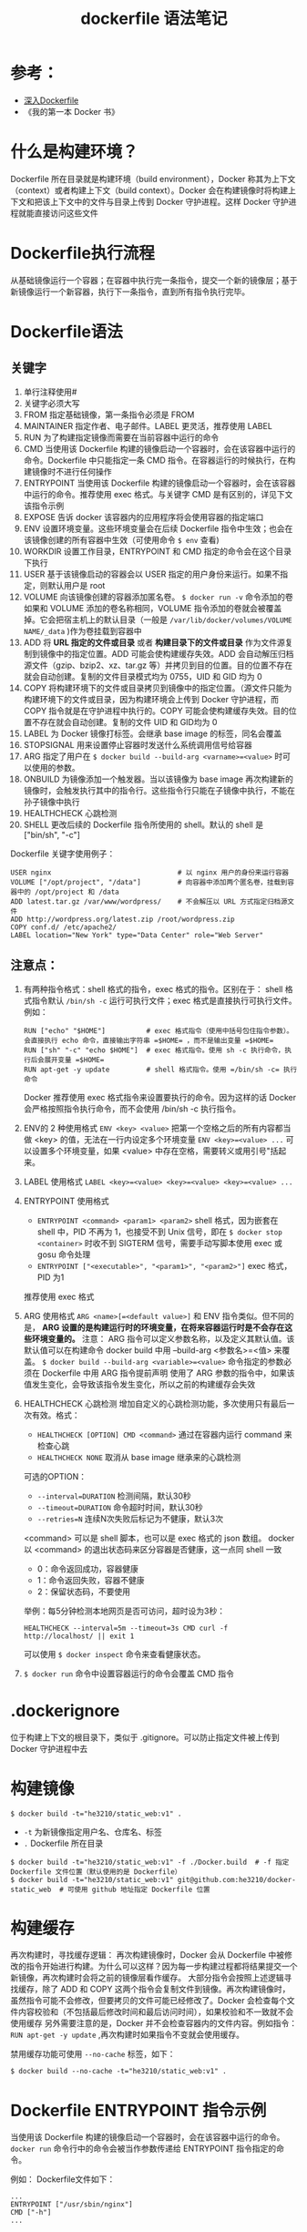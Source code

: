 #+TITLE: dockerfile 语法笔记

* 参考：
- [[https://github.com/qianlei90/Blog/issues/35][深入Dockerfile]]
- 《我的第一本 Docker 书》
* 什么是构建环境？
Dockerfile 所在目录就是构建环境（build environment），Docker 称其为上下文（context）或者构建上下文（build context）。Docker 会在构建镜像时将构建上下文和把该上下文中的文件与目录上传到 Docker 守护进程。这样 Docker 守护进程就能直接访问这些文件

* Dockerfile执行流程
从基础镜像运行一个容器；在容器中执行完一条指令，提交一个新的镜像层；基于新镜像运行一个新容器，执行下一条指令，直到所有指令执行完毕。

* Dockerfile语法

** 关键字
1. 单行注释使用#
2. 关键字必须大写
3. FROM         指定基础镜像，第一条指令必须是 FROM
4. MAINTAINER   指定作者、电子邮件。LABEL 更灵活，推荐使用 LABEL
5. RUN          为了构建指定镜像而需要在当前容器中运行的命令
6. CMD          当使用该 Dockerfile 构建的镜像启动一个容器时，会在该容器中运行的命令。Dockerfile 中只能指定一条 CMD 指令。在容器运行的时候执行，在构建镜像时不进行任何操作
7. ENTRYPOINT   当使用该 Dockerfile 构建的镜像启动一个容器时，会在该容器中运行的命令。推荐使用 exec 格式。与关键字 CMD 是有区别的，详见下文该指令示例
8. EXPOSE       告诉 docker 该容器内的应用程序将会使用容器的指定端口
9. ENV          设置环境变量。这些环境变量会在后续 Dockerfile 指令中生效；也会在该镜像创建的所有容器中生效（可使用命令 =$ env= 查看)
10. WORKDIR     设置工作目录，ENTRYPOINT 和 CMD 指定的命令会在这个目录下执行
11. USER        基于该镜像启动的容器会以 USER 指定的用户身份来运行。如果不指定，则默认用户是 root
12. VOLUME      向该镜像创建的容器添加匿名卷。 =$ docker run -v= 命令添加的卷如果和 VOLUME 添加的卷名称相同，VOLUME 指令添加的卷就会被覆盖掉。它会把宿主机上的默认目录（一般是 =/var/lib/docker/volumes/VOLUME NAME/_data= )作为卷挂载到容器中
13. ADD         将 **URL 指定的文件或目录** 或者 **构建目录下的文件或目录** 作为文件源复制到镜像中的指定位置。ADD 可能会使构建缓存失效。ADD 会自动解压归档源文件（gzip、bzip2、xz、tar.gz 等）并拷贝到目的位置。目的位置不存在就会自动创建。复制的文件目录模式均为 0755，UID 和 GID 均为 0
14. COPY        将构建环境下的文件或目录拷贝到镜像中的指定位置。（源文件只能为构建环境下的文件或目录，因为构建环境会上传到 Docker 守护进程，而 COPY 指令就是在守护进程中执行的。COPY 可能会使构建缓存失效。目的位置不存在就会自动创建。复制的文件 UID 和 GID均为 0
15. LABEL       为 Docker 镜像打标签。会继承 base image 的标签，同名会覆盖
16. STOPSIGNAL 用来设置停止容器时发送什么系统调用信号给容器
17. ARG         指定了用户在 =$ docker build --build-arg <varname>=<value>= 时可以使用的参数。
18. ONBUILD     为镜像添加一个触发器。当以该镜像为 base image 再次构建新的镜像时，会触发执行其中的指令行。这些指令行只能在子镜像中执行，不能在孙子镜像中执行
19. HEALTHCHECK 心跳检测
20. SHELL       更改后续的 Dockerfile 指令所使用的 shell。默认的 shell 是 ["bin/sh", "-c"]

Dockerfile 关键字使用例子：
#+BEGIN_EXAMPLE
USER nginx                               # 以 nginx 用户的身份来运行容器
VOLUME ["/opt/project", "/data"]         # 向容器中添加两个匿名卷，挂载到容器中的 /opt/project 和 /data
ADD latest.tar.gz /var/www/wordpress/    # 不会解压以 URL 方式指定归档源文件
ADD http://wordpress.org/latest.zip /root/wordpress.zip
COPY conf.d/ /etc/apache2/
LABEL location="New York" type="Data Center" role="Web Server"
#+END_EXAMPLE

** 注意点：
1. 有两种指令格式：shell 格式的指令，exec 格式的指令。区别在于：
 shell 格式指令默认 =/bin/sh -c= 运行可执行文件；exec 格式是直接执行可执行文件。例如：
 #+BEGIN_EXAMPLE
 RUN ["echo" "$HOME"]          # exec 格式指令（使用中括号包住指令参数）。会直接执行 echo 命令，直接输出字符串 =$HOME= ，而不是输出变量 =$HOME=
 RUN ["sh" "-c" "echo $HOME"]  # exec 格式指令。使用 sh -c 执行命令，执行后会展开变量 =$HOME=
 RUN apt-get -y update         # shell 格式指令。使用 =/bin/sh -c= 执行命令
 #+END_EXAMPLE
 Docker 推荐使用 exec 格式指令来设置要执行的命令。因为这样的话 Docker 会严格按照指令执行命令，而不会使用 /bin/sh -c 执行指令。
2. ENV的 2 种使用格式
 =ENV <key> <value>= 把第一个空格之后的所有内容都当做 <key> 的值，无法在一行内设定多个环境变量
 =ENV <key>=<value> ...= 可以设置多个环境变量，如果 <value> 中存在空格，需要转义或用引号"括起来。
3. LABEL 使用格式
 =LABEL <key>=<value> <key>=<value> <key>=<value> ...=

4. ENTRYPOINT 使用格式
 - =ENTRYPOINT <command> <param1> <param2>= shell 格式，因为嵌套在 shell 中，PID 不再为 1，也接受不到 Unix 信号，即在 =$ docker stop <container>= 时收不到 SIGTERM 信号，需要手动写脚本使用 exec 或 gosu 命令处理
 - =ENTRYPOINT ["<executable>", "<param1>", "<param2>"]= exec 格式，PID 为1
 推荐使用 exec 格式

5. ARG 使用格式
 =ARG <name>[=<default value>]=
 和 ENV 指令类似。但不同的是， **ARG 设置的是构建运行时的环境变量，在将来容器运行时是不会存在这些环境变量的。**
 注意：
 ARG 指令可以定义参数名称，以及定义其默认值。该默认值可以在构建命令 docker build 中用 --build-arg <参数名>=<值> 来覆盖。
 =$ docker build --build-arg <variable>=<value>= 命令指定的参数必须在 Dockerfile 中用 ARG 指令提前声明
 使用了 ARG 参数的指令中，如果该值发生变化，会导致该指令发生变化，所以之前的构建缓存会失效

6. HEALTHCHECK 心跳检测
 增加自定义的心跳检测功能，多次使用只有最后一次有效。格式：
 - =HEALTHCHECK [OPTION] CMD <command>= 通过在容器内运行 command 来检查心跳
 - =HEALTHCHECK NONE= 取消从 base image 继承来的心跳检测
 可选的OPTION：
 - ~--interval=DURATION~ 检测间隔，默认30秒
 - ~--timeout=DURATION~ 命令超时时间，默认30秒
 - ~--retries=N~ 连续N次失败后标记为不健康，默认3次
 <command> 可以是 shell 脚本，也可以是 exec 格式的 json 数组。
 docker 以 <command> 的退出状态码来区分容器是否健康，这一点同 shell 一致
 - 0：命令返回成功，容器健康
 - 1：命令返回失败，容器不健康
 - 2：保留状态码，不要使用
 举例：每5分钟检测本地网页是否可访问，超时设为3秒：
 #+BEGIN_EXAMPLE
 HEALTHCHECK --interval=5m --timeout=3s CMD curl -f http://localhost/ || exit 1
 #+END_EXAMPLE
 可以使用 =$ docker inspect= 命令来查看健康状态。
7. =$ docker run= 命令中设置容器运行的命令会覆盖 CMD 指令

* .dockerignore
位于构建上下文的根目录下，类似于 .gitignore。可以防止指定文件被上传到 Docker 守护进程中去

* 构建镜像
#+BEGIN_SRC shell
$ docker build -t="he3210/static_web:v1" .
#+END_SRC
- =-t=    为新镜像指定用户名、仓库名、标签
- =.=     Dockerfile 所在目录

#+BEGIN_SRC shell
$ docker build -t="he3210/static_web:v1" -f ./Docker.build  # -f 指定 Dockerfile 文件位置（默认使用的是 Dockerfile）
$ docker build -t="he3210/static_web:v1" git@github.com:he3210/docker-static_web  # 可使用 github 地址指定 Dockerfile 位置
#+END_SRC

* 构建缓存
再次构建时，寻找缓存逻辑：
再次构建镜像时，Docker 会从 Dockerfile 中被修改的指令开始进行构建。为什么可以这样？因为每一步构建过程都将结果提交一个新镜像，再次构建时会将之前的镜像层看作缓存。
大部分指令会按照上述逻辑寻找缓存，除了 ADD 和 COPY
这两个指令会复制文件到镜像。再次构建镜像时，虽然指令可能不会修改，但要拷贝的文件可能已经修改了。Docker 会检查每个文件内容校验和（不包括最后修改时间和最后访问时间），如果校验和不一致就不会使用缓存
另外需要注意的是，Docker 并不会检查容器内的文件内容。例如指令： =RUN apt-get -y update= ,再次构建时如果指令不变就会使用缓存。

禁用缓存功能可使用 =--no-cache= 标签，如下：
#+BEGIN_SRC shell
$ docker build --no-cache -t="he3210/static_web:v1" .
#+END_SRC

* Dockerfile ENTRYPOINT 指令示例
当使用该 Dockerfile 构建的镜像启动一个容器时，会在该容器中运行的命令。 =docker run= 命令行中的命令会被当作参数传递给 ENTRYPOINT 指令指定的命令。

例如：
Dockerfile文件如下：
#+BEGIN_EXAMPLE
...
ENTRYPOINT ["/usr/sbin/nginx"]
CMD ["-h"]
...
#+END_EXAMPLE

docker run 命令行如下：
#+BEGIN_SRC shell
$ docker run -it he3210/static_web -g "daemon off;"
#+END_SRC

其中， =docker run= 命令行中的命令参数是 =-g "daemon off;"=  ，该命令参数会覆盖 Dockerfile 中的 CMD 指令，使其失效；并会作为参数传递给 Dockerfile 中 ENTRYPOINT 指令指定的命令。所以会在新启动的容器中运行命令  =$ /usr/sbin/nginx -g "daemon off;"=
当然，如果 =docker run= 命令行中没有命令参数的话，Dockerfile 中的CMD指令会生效，它会把 -h 作为参数传递给 ENTRYPOINT 指令指定的命令。所以会在新启动的容器中运行命令 =$ /usr/sbin/nginx -h=
